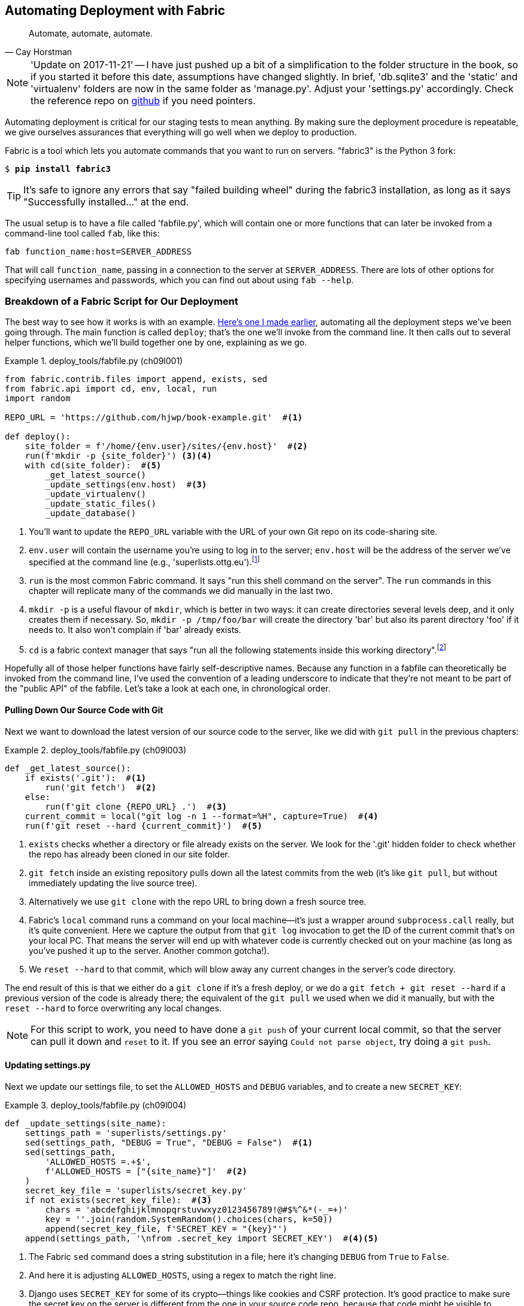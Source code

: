 [[chapter_automate_deployment_with_fabric]]
Automating Deployment with Fabric
---------------------------------

[quote, 'Cay Horstman']
______________________________________________________________
Automate, automate, automate.
______________________________________________________________


NOTE: 'Update on 2017-11-21' -- I have just pushed up a bit of a simplification
    to the folder structure in the book, so if you started it before this date,
    assumptions have changed slightly.  In brief, 'db.sqlite3' and the 'static'
    and 'virtualenv' folders are now in the same folder as 'manage.py'.  Adjust
    your 'settings.py' accordingly.  Check the reference repo on
    https://github.com/hjwp/book-example/branches/active[github] if you need pointers.


((("deployment", "automating with Fabric", id="Dfarbric11")))Automating
deployment is critical for our staging tests to mean anything.
By making sure the deployment procedure is repeatable, we give ourselves
assurances that everything will go well when we deploy to production.



((("Fabric", "installation and setup")))Fabric
is a tool which lets you automate commands that you want to run on
servers.  "fabric3" is the Python 3 fork:

[subs="specialcharacters,quotes"]
----
$ *pip install fabric3*
----


TIP: It's safe to ignore any errors that say "failed building wheel" during
    the fabric3 installation, as long as it says "Successfully installed..."
    at the end.


The usual setup is to have a file called 'fabfile.py', which will
contain one or more functions that can later be invoked from a command-line
tool called `fab`, like this:

[role="skipme"]
----
fab function_name:host=SERVER_ADDRESS
----

That will call `function_name`, passing in a connection to the server at
`SERVER_ADDRESS`.  There are lots of other options for specifying usernames and
passwords, which you can find out about using `fab --help`.

[role="pagebreak-before less_space"]
Breakdown of a Fabric Script for Our Deployment
~~~~~~~~~~~~~~~~~~~~~~~~~~~~~~~~~~~~~~~~~~~~~~~



((("Fabric", "deployment script", id="Fscript11")))The
best way to see how it works is with an example.
http://www.bbc.co.uk/cult/classic/bluepeter/valpetejohn/trivia.shtml[Here's one
I made earlier], automating all the deployment steps we've been going through.
The main function is called `deploy`; that's the one we'll invoke from the
command line. It then calls out to several helper functions, which we'll build
together one by one, explaining as we go.


[role="sourcecode"]
.deploy_tools/fabfile.py (ch09l001)
====
[source,python]
----
from fabric.contrib.files import append, exists, sed
from fabric.api import cd, env, local, run
import random

REPO_URL = 'https://github.com/hjwp/book-example.git'  #<1>

def deploy():
    site_folder = f'/home/{env.user}/sites/{env.host}'  #<2>
    run(f'mkdir -p {site_folder}') <3><4>
    with cd(site_folder):  #<5>
        _get_latest_source()
        _update_settings(env.host)  #<3>
        _update_virtualenv()
        _update_static_files()
        _update_database()
----
====

<1> You'll want to update the `REPO_URL` variable with the URL of your
    own Git repo on its code-sharing site.

<2> `env.user` will contain the username you're using to log in to the server;
    `env.host` will be the address of the server we've specified at the command
    line (e.g., 'superlists.ottg.eu').footnote:[If you're
    wondering why we're building up paths manually with f-strings instead of
    the `os.path.join` command we saw earlier, it's because `path.join` will
    use backslashes if you run the script from Windows, but we definitely want
    forward slashes on the server. That's a common gotcha!]

<3> `run` is the most common Fabric command.  It says "run this shell command
    on the server".  The `run` commands in this chapter will replicate many
    of the commands we did manually in the last two.

<4> `mkdir -p` is a useful flavour of `mkdir`, which is better in two ways: it 
    can create directories several levels deep, and it only creates them 
    if necessary.  So, `mkdir -p /tmp/foo/bar` will create the directory 'bar'
    but also its parent directory 'foo' if it needs to.  It also won't complain
    if 'bar' already exists.

<5> `cd` is a fabric context manager that says "run all the following
    statements inside this working directory".footnote:[You may be
    wondering why we didn't just use `run` to do the `cd`. It's because Fabric
    doesn't store any state from one command to the next--each `run` command
    runs in a separate shell session on the server.]

Hopefully all of those helper functions have fairly self-descriptive names.
Because any function in a fabfile can theoretically be invoked from the
command line, I've used the convention of a leading underscore to indicate
that they're not meant to be part of the "public API" of the fabfile. Let's
take a look at each one, in chronological order.



[role="pagebreak-before"]
Pulling Down Our Source Code with Git
^^^^^^^^^^^^^^^^^^^^^^^^^^^^^^^^^^^^^


Next we want to download the latest version of our source code to the server,
like we did with `git pull` in the previous chapters:

[role="sourcecode"]
.deploy_tools/fabfile.py (ch09l003)
====
[source,python]
----
def _get_latest_source():
    if exists('.git'):  #<1>
        run('git fetch')  #<2>
    else:
        run(f'git clone {REPO_URL} .')  #<3>
    current_commit = local("git log -n 1 --format=%H", capture=True)  #<4>
    run(f'git reset --hard {current_commit}')  #<5>
----
====

<1> `exists` checks whether a directory or file already exists on the server.
    We look for the '.git' hidden folder to check whether the repo has already
    been cloned in our site folder.

<2> `git fetch` inside an existing repository pulls down all the latest commits
    from the web (it's like `git pull`, but without immediately updating the
    live source tree).

<3> Alternatively we use `git clone` with the repo URL to bring down a fresh
    source tree.

<4> Fabric's `local` command runs a command on your local machine--it's just
    a wrapper around `subprocess.call` really, but it's quite convenient.
    Here we capture the output from that `git log` invocation to get the ID
    of the current commit that's on your local PC.  That means the server
    will end up with whatever code is currently checked out on your machine
    (as long as you've pushed it up to the server.  Another common gotcha!).

<5> We `reset --hard` to that commit, which will blow away any current changes
    in the server's code directory.

The end result of this is that we either do a `git clone` if it's a fresh
deploy, or we do a `git fetch + git reset --hard` if a previous version of
the code is already there; the equivalent of the `git pull` we used when we
did it manually, but with the `reset --hard` to force overwriting any local
changes.


NOTE: For this script to work, you need to have done a `git push` of your 
    current local commit, so that the server can pull it down and `reset` to
    it. If you see an error saying `Could not parse object`, try doing a `git
    push`.


Updating settings.py
^^^^^^^^^^^^^^^^^^^^

((("secret values")))Next
we update our settings file, to set the `ALLOWED_HOSTS` and `DEBUG`
variables, and to create a new `SECRET_KEY`:


[role="sourcecode"]
.deploy_tools/fabfile.py (ch09l004)
====
[source,python]
----
def _update_settings(site_name):
    settings_path = 'superlists/settings.py'
    sed(settings_path, "DEBUG = True", "DEBUG = False")  #<1>
    sed(settings_path,
        'ALLOWED_HOSTS =.+$',
        f'ALLOWED_HOSTS = ["{site_name}"]'  #<2>
    )
    secret_key_file = 'superlists/secret_key.py'
    if not exists(secret_key_file):  #<3>
        chars = 'abcdefghijklmnopqrstuvwxyz0123456789!@#$%^&*(-_=+)'
        key = ''.join(random.SystemRandom().choices(chars, k=50))
        append(secret_key_file, f'SECRET_KEY = "{key}"')
    append(settings_path, '\nfrom .secret_key import SECRET_KEY')  #<4><5>
----
====

<1> The Fabric `sed` command does a string substitution in a file; here it's
    changing `DEBUG` from `True` to `False`.  

<2> And here it is adjusting `ALLOWED_HOSTS`, using a regex to match the 
    right line.

<3> Django uses `SECRET_KEY` for some of its crypto--things like cookies and
    CSRF protection. It's good practice to make sure the secret key on the
    server is different from the one in your source code repo, because that
    code might be visible to strangers. This section will generate a new key to
    import into settings, if there isn't one there already (once you have a
    secret key, it should stay the same between deploys).  Find out more in the
    https://docs.djangoproject.com/en/1.11/topics/signing/[Django docs].

<4> `append` just adds a line to the end of a file. (It's clever enough not to
    bother if the line is already there, but not clever enough to automatically
    add a newline if the file doesn't end in one. Hence the back-n.)

<5> I'm using a 'relative import' (`from .secret_key` instead of `from
    secret_key`) to be absolutely sure we're importing the local module,
    rather than one from somewhere else on `sys.path`. I'll talk a bit
    more about relative imports in the next chapter.
    
    
NOTE: Hacking the settings file like this is one way of changing configuration
    on the server.  Another common pattern is to use environment variables.
    We'll see that in <<chapter_server_side_debugging>>.  See which one you
    like best.


[role="pagebreak-before"]
Updating the Virtualenv
^^^^^^^^^^^^^^^^^^^^^^^

Next we create or update the virtualenv:

[role="sourcecode small-code"]
.deploy_tools/fabfile.py (ch09l005)
====
[source,python]
----
def _update_virtualenv():
    if not exists('virtualenv/bin/pip'):  #<1>
        run(f'python3.6 -m venv virtualenv')
    run('./virtualenv/bin/pip install -r requirements.txt')  #<2>
----
====


<1> We look inside the virtualenv folder for the `pip` executable as a way of
    checking whether it already exists.

<2> Then we use `pip install -r` like we did earlier.


Updating static files is a single command:

[role="sourcecode small-code"]
.deploy_tools/fabfile.py (ch09l006)
====
[source,python]
----
def _update_static_files():
    run('./virtualenv/bin/python manage.py collectstatic --noinput')  #<1>
----
====

<1> We use the virtualenv version of Python whenever we need to run a Django 
    'manage.py' command, to make sure we get the virtualenv version of Django,
    not the system one.



Migrating the Database If Necessary
^^^^^^^^^^^^^^^^^^^^^^^^^^^^^^^^^^^


Finally, we update the database with `manage.py migrate`:

[role="sourcecode"]
.deploy_tools/fabfile.py (ch09l007)
====
[source,python]
----
def _update_database():
    run('./virtualenv/bin/python manage.py migrate --noinput')  #<1>
----
====

<1> The `--noinput` removes any interactive yes/no confirmations that Fabric
    would find hard to deal with.


And we're done!  Lots of new things to take in, I imagine, but I hope you
can see how this is all replicating the work we did manually earlier, with
a bit of logic to make it work both for brand new deployments and for existing
ones that just need updating. If you like words with Latin roots, you might
describe it as 'idempotent', which means it has the same effect whether you
run it once or multiple times.((("", startref="Fdeploy11")))


Trying It Out
~~~~~~~~~~~~~

((("Fabric", "running on staging site", id="Fstage11")))Let's
try it out on our existing staging site, and see it working to update
a deployment that already exists:


[role="skipme small-code"]
[subs="specialcharacters,macros"]
----
$ pass:quotes[*cd deploy_tools*]
$ pass:quotes[*fab deploy:host=elspeth@superlists-staging.ottg.eu*]
[elspeth@superlists-staging.ottg.eu] Executing task 'deploy'
[elspeth@superlists-staging.ottg.eu] run: mkdir -p /home/elspeth/sites/superlists-staging.ottg
[elspeth@superlists-staging.ottg.eu] run: git fetch
[localhost] local: git log -n 1 --format=%H
[elspeth@superlists-staging.ottg.eu] run: git reset --hard 67b489db51937b9b8afb4bf87ed849491c
[elspeth@superlists-staging.ottg.eu] out: HEAD is now at 67b489d migrate database. --ch09l007
[elspeth@superlists-staging.ottg.eu] out: 

[elspeth@superlists-staging.ottg.eu] run: sed -i.bak -r -e 's/DEBUG = True/DEBUG = False/g' "
[elspeth@superlists-staging.ottg.eu] run: sed -i.bak -r -e 's/ALLOWED_HOSTS =.+$/ALLOWED_HOST
[elspeth@superlists-staging.ottg.eu] run: echo '
from .secret_key import SECRET_KEY' >> "$(echo superlists/settings.py)"
[elspeth@superlists-staging.ottg.eu] run: ./virtualenv/bin/pip install -r requirements.txt
[elspeth@superlists-staging.ottg.eu] out: Requirement already satisfied: django==1.11 in ./vi
[elspeth@superlists-staging.ottg.eu] out: Requirement already satisfied: gunicorn==19.7.1 in 
[elspeth@superlists-staging.ottg.eu] out: Requirement already satisfied: pytz in ./virtualenv
[elspeth@superlists-staging.ottg.eu] out: 

[elspeth@superlists-staging.ottg.eu] run: ./virtualenv/bin/python manage.py collectstatic --n
[elspeth@superlists-staging.ottg.eu] out: 
[elspeth@superlists-staging.ottg.eu] out: 0 static files copied to '/home/elspeth/sites/superl
[elspeth@superlists-staging.ottg.eu] out: 

[elspeth@superlists-staging.ottg.eu] run: ./virtualenv/bin/python manage.py migrate --noinput
[elspeth@superlists-staging.ottg.eu] out: Operations to perform:
[elspeth@superlists-staging.ottg.eu] out:   Apply all migrations: auth, contenttypes, lists, 
[elspeth@superlists-staging.ottg.eu] out: Running migrations:
[elspeth@superlists-staging.ottg.eu] out:   No migrations to apply.
[elspeth@superlists-staging.ottg.eu] out: 
----

Awesome.  I love making computers spew out pages and pages of output like that
(in fact I find it hard to stop myself from making little \'70s computer __<brrp, brrrp, brrrp>__ noises like Mother in __Alien__).  If we look through it
we can see it is doing our bidding: the `mkdir -p` commands go through
happily, even though the directories already exist.  Next `git pull` pulls down
the couple of commits we just made.  The `sed` and `echo >>` modify our
'settings.py'. Then `pip install -r requirements.txt` completes happily,
noting that the existing virtualenv already has all the packages we need.
`collectstatic` also notices that the static files are all already there, and
finally the `migrate` completes without a hitch.

.Fabric Configuration
*******************************************************************************
((("Fabric", "configuration")))If
you are using an SSH key to log in, are storing it in the default location,
and are using the same username on the server as locally, then Fabric should
"just work".  If you aren't, there are several tweaks you may need to apply
in order to get the `fab` command to do your bidding. They revolve around the
username, the location of the SSH key to use, or the password.

You can pass these in to Fabric at the command line.  Check out:

[subs="specialcharacters,quotes"]
----
$ *fab --help*
----

((("Fabric", "documentation")))Or
see the http://docs.fabfile.org[Fabric documentation] for more info.

*******************************************************************************



Deploying to Live
^^^^^^^^^^^^^^^^^


So, let's try using it for our live site!

[role="skipme small-code"]
[subs="specialcharacters,macros"]
----
$ pass:quotes[*fab deploy:host=elspeth@superlists.ottg.eu*]
[elspeth@superlists.ottg.eu] Executing task 'deploy'
[elspeth@superlists.ottg.eu] run: mkdir -p /home/elspeth/sites/superlists.ottg.eu
[elspeth@superlists.ottg.eu] run: git clone https://github.com/hjwp/book-example.git .
[elspeth@superlists.ottg.eu] out: Cloning into '.'...
[...]
[elspeth@superlists.ottg.eu] out: Receiving objects: 100% (17216/17216), 2.83 MiB | 2.00 MiB/s
[elspeth@superlists.ottg.eu] out: Resolving deltas:   0% (0/10487)   
[...]
[elspeth@superlists.ottg.eu] out: Resolving deltas: 100% (10487/10487), done.
[elspeth@superlists.ottg.eu] out: Checking connectivity... done.
[elspeth@superlists.ottg.eu] out: 

[localhost] local: git log -n 1 --format=%H
[elspeth@superlists.ottg.eu] run: git reset --hard 67b489db51937b9b8afb4bf87ed849491c071e67
[elspeth@superlists.ottg.eu] out: HEAD is now at 67b489d migrate database. --ch09l007--
[elspeth@superlists.ottg.eu] out: 

[elspeth@superlists.ottg.eu] run: sed -i.bak -r -e 's/DEBUG = True/DEBUG = False/g' "$(echo su
[elspeth@superlists.ottg.eu] run: sed -i.bak -r -e 's/ALLOWED_HOSTS =.+$/ALLOWED_HOSTS = ["sup
[elspeth@superlists.ottg.eu] run: echo 'SECRET_KEY = "@lizgs$hmc-nowxtfx1#c99jk+*=hp=cl4*33oof
[elspeth@superlists.ottg.eu] run: echo '
from .secret_key import SECRET_KEY' >> "$(echo superlists/settings.py)"
[elspeth@superlists.ottg.eu] run: python3.6 -m venv virtualenv
[elspeth@superlists.ottg.eu] run: ./virtualenv/bin/pip install -r requirements.txt
[elspeth@superlists.ottg.eu] out: Collecting django==1.11 (from -r requirements.txt (line 1))
[elspeth@superlists.ottg.eu] out:   Using cached Django-1.11-py2.py3-none-any.whl
[elspeth@superlists.ottg.eu] out: Collecting gunicorn==19.7.1 (from -r requirements.txt (line 
[elspeth@superlists.ottg.eu] out:   Using cached gunicorn-19.7.1-py2.py3-none-any.whl
[elspeth@superlists.ottg.eu] out: Collecting pytz (from django==1.11->-r requirements.txt (lin
[elspeth@superlists.ottg.eu] out:   Using cached pytz-2017.3-py2.py3-none-any.whl
[elspeth@superlists.ottg.eu] out: Installing collected packages: pytz, django, gunicorn
[elspeth@superlists.ottg.eu] out: Successfully installed django-1.11 gunicorn-19.7.1 pytz-2017
[elspeth@superlists.ottg.eu] out: 

[elspeth@superlists.ottg.eu] run: ./virtualenv/bin/python manage.py collectstatic --noinput
[elspeth@superlists.ottg.eu] out: Copying '/home/elspeth/sites/superlists.ottg.eu/lists/static/
[...\
[elspeth@superlists.ottg.eu] out: Copying '/home/elspeth/sites/superlists.ottg.eu/lists/static/
[elspeth@superlists.ottg.eu] out: Copying '/home/elspeth/sites/superlists.ottg.eu/lists/static/
[elspeth@superlists.ottg.eu] out: 
[elspeth@superlists.ottg.eu] out: 15 static files copied to '/home/elspeth/sites/superlists.ott
[elspeth@superlists.ottg.eu] out: 

[elspeth@superlists.ottg.eu] run: ./virtualenv/bin/python manage.py migrate --noinput
[elspeth@superlists.ottg.eu] out: Operations to perform:
[elspeth@superlists.ottg.eu] out:   Apply all migrations: auth, contenttypes, lists, sessions
[elspeth@superlists.ottg.eu] out: Running migrations:
[elspeth@superlists.ottg.eu] out:   Applying contenttypes.0001_initial... OK
[elspeth@superlists.ottg.eu] out:   Applying contenttypes.0002_remove_content_type_name... OK
[elspeth@superlists.ottg.eu] out:   Applying auth.0001_initial... OK
[elspeth@superlists.ottg.eu] out:   Applying auth.0002_alter_permission_name_max_length... OK
[...]
[elspeth@superlists.ottg.eu] out:   Applying lists.0004_item_list... OK
[elspeth@superlists.ottg.eu] out:   Applying sessions.0001_initial... OK
[elspeth@superlists.ottg.eu] out: 


Done.
Disconnecting from elspeth@superlists.ottg.eu... done.
----


'Brrp brrp brpp'. You can see the script follows a slightly different path,
doing a `git clone` to bring down a brand new repo instead of a `git pull`.
It also needs to set up a new virtualenv from scratch, including a fresh
install of pip and Django. The `collectstatic` actually creates new files this
time, and the `migrate` seems to have worked too.


Nginx and Gunicorn Config Using sed
^^^^^^^^^^^^^^^^^^^^^^^^^^^^^^^^^^^




((("Nginx", "configuring using sed")))((("Gunicorn", "configuring using sed")))((("sed (stream editor)")))What
else do we need to do to get our live site into production? We refer to
our provisioning notes, which tell us to use the template files to create our
Nginx virtual host and the Systemd service.  How about a little Unix
command-line magic?

[role="server-commands"]
[subs="specialcharacters,quotes"]
----
elspeth@server:$ *sed "s/SITENAME/superlists.ottg.eu/g" \
    ./deploy_tools/nginx.template.conf \
    | sudo tee /etc/nginx/sites-available/superlists.ottg.eu*
----

`sed` ("stream editor") takes a stream of text and performs edits on it. It's
no accident that the Fabric string substitution command has the same name.  In
this case we ask it to substitute the string 'SITENAME' for the address of our
site, with the `s/replaceme/withthis/g`
syntax.footnote:[You might have seen nerdy people using this strange
s/change-this/to-this/ notation on the internet.  Now you know why!]
We pipe (`|`) the output of that to a root-user process (`sudo`), which uses
`tee` to write what's piped to it to a file, in this case the Nginx
sites-available virtualhost config file.

Next we activate that file with a symlink:

[role="server-commands"]
[subs="specialcharacters,quotes"]
----
elspeth@server:$ *sudo ln -s ../sites-available/superlists.ottg.eu \
    /etc/nginx/sites-enabled/superlists.ottg.eu*
----

And we write the Systemd service, with another `sed`:

[role="server-commands"]
[subs="specialcharacters,quotes"]
----
elspeth@server: *sed "s/SITENAME/superlists.ottg.eu/g" \
    ./deploy_tools/gunicorn-systemd.template.service \
    | sudo tee /etc/systemd/system/gunicorn-superlists.ottg.eu.service*
----

Finally we start both services:

[role="server-commands"]
[subs="specialcharacters,quotes"]
----
elspeth@server:$ *sudo systemctl daemon-reload*
elspeth@server:$ *sudo systemctl reload nginx*
elspeth@server:$ *sudo systemctl enable gunicorn-superlists.ottg.eu*
elspeth@server:$ *sudo systemctl start gunicorn-superlists.ottg.eu*
----

And we take a look at our site: <<working-production-deploy>>.  It works--hooray! 

[[working-production-deploy]]
.Brrp, brrp, brrp...it worked!
image::images/twp2_1101.png["A screenshot of the production site, working"]



It's done a good job.  Good fabfile, have a biscuit.  You have earned the
privilege of being added to the repo:

[subs="specialcharacters,quotes"]
----
$ *git add deploy_tools/fabfile.py*
$ *git commit -m "Add a fabfile for automated deploys"*
----


Git Tag the Release
~~~~~~~~~~~~~~~~~~~


((("Git", "tagging releases")))One
final bit of admin.  In order to preserve a historical marker,
we'll use Git tags to mark the state of the codebase that reflects
what's currently live on the server:

[role="skipme"]
[subs="specialcharacters,quotes"]
----
$ *git tag LIVE*
$ *export TAG=$(date +DEPLOYED-%F/%H%M)*  # this generates a timestamp
$ *echo $TAG* # should show "DEPLOYED-" and then the timestamp
$ *git tag $TAG*
$ *git push origin LIVE $TAG* # pushes the tags up
----

Now it's easy, at any time, to check what the difference is between
our current codebase and what's live on the servers.  This will come
in useful in a few chapters, when we look at database migrations. Have
a look at the tag in the history:

[subs="specialcharacters,quotes"]
----
$ *git log --graph --oneline --decorate*
[...]
----


Anyway, you now have a live website!  Tell all your friends!  Tell your mum, if
no one else is interested!  And, in the next chapter, it's back to coding
again.((("", startref="Fstage11")))


Further Reading
~~~~~~~~~~~~~~~


((("Fabric", "additional resources")))((("automated deployment", "additional resources")))There's
no such thing as the One True Way in deployment, and I'm no grizzled
expert in any case.  I've tried to set you off on a reasonably sane path, but
there's plenty of things you could do differently, and lots, lots more to learn
besides.  Here are some resources I used for inspiration:


* http://hynek.me/talks/python-deployments[Solid Python Deployments for Everybody] by Hynek Schlawack

* http://bit.ly/U6tUo5[Git-based fabric deployments are awesome] by Dan Bravender

* The deployment chapter of <<twoscoops,Two Scoops of Django>> by Dan
  Greenfeld and Audrey Roy

* http://12factor.net/[The 12-factor App] by the Heroku team






For some ideas on how you might go about automating the provisioning step,
and an alternative to Fabric called Ansible, go check out <<appendix3>>.


[role="pagebreak-before less_space"]
.Automated Deployments
*******************************************************************************

Fabric::
    ((("automated deployment", "best practices for")))((("Fabric", "automated deployment best practices")))Fabric
lets you run commands on servers from inside Python scripts. This
    is a great tool for automating server admin tasks.
    

Idempotency::
    ((("idempotency")))If
your deployment script is deploying to existing servers, you need to
    design them so that they work against a fresh installation 'and' against
    a server that's already configured.
    

Keep config files under source control::
    Make sure your only copy of a config file isn't on the server!  They
    are critical to your application, and should be under version control
    like anything else.

Automating provisioning::
    Ultimately, 'everything' should be automated, and that includes spinning up
    brand new servers and ensuring they have all the right software installed.
    This will involve interacting with the API of your hosting provider.

Configuration management tools::
    ((("configuration management tools")))((("Ansible")))((("Vagrant")))Fabric
is very flexible, but its logic is still based on scripting. More
    advanced tools take a more "declarative" approach, and can make your life
    even easier.  Ansible and Vagrant are two worth checking out (see
    <<appendix3>>), but there are many more (Chef, Puppet, Salt, Juju...).((("", startref="Dfarbric11")))
    
    
*******************************************************************************

